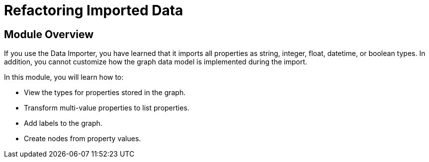 = Refactoring Imported Data


[.transcript]
== Module Overview

If you use the Data Importer, you have learned that it imports all properties as string, integer, float, datetime, or boolean types.
In addition, you cannot customize how the graph data model is implemented during the import.

In this module, you will learn how to:

* View the types for properties stored in the graph.
* Transform multi-value properties to list properties.
* Add labels to the graph.
* Create nodes from property values.


